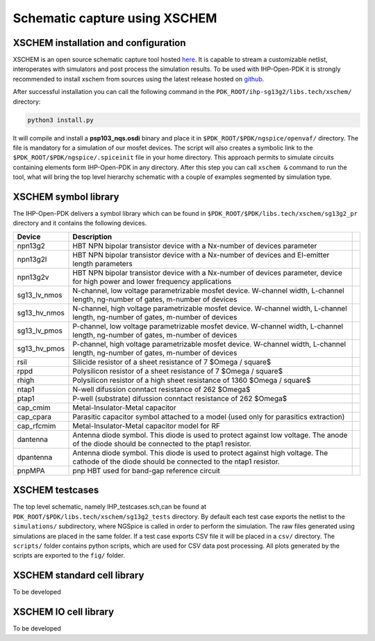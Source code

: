 Schematic capture using XSCHEM
===============================

.. _xschem_configuration_lbl:

XSCHEM installation and configuration
-------------------------------------

XSCHEM is an open source schematic capture tool hosted `here <https://xschem.sourceforge.io/stefan/index.html>`_.
It is capable to stream a customizable netlist, interoperates with simulators and post process the simulation results. 
To be used with IHP-Open-PDK it is strongly recommended to install xschem from sources using the latest release hosted on 
`github <https://github.com/StefanSchippers/xschem>`_.

After successful installation you can call the following command in the ``PDK_ROOT/ihp-sg13g2/libs.tech/xschem/`` directory:

.. code-block:: shell

    python3 install.py

It will compile and install a **psp103_nqs.osdi** binary and place it in ``$PDK_ROOT/$PDK/ngspice/openvaf/`` directory. The file is mandatory for a simulation of our mosfet devices.
The script will also creates a symbolic link to the  ``$PDK_ROOT/$PDK/ngspice/.spiceinit`` file in your home directory. This approach permits to simulate circuits containing elements 
form IHP-Open-PDK in any directory.  
After this step you can call ``xschem &`` command to run the tool, what will bring the top level hierarchy schematic with a couple of examples segmented by simulation type.

.. image:: ../_static/xschem_main.png
    :align: center
    :alt: xschem main window
    :width: 600



XSCHEM symbol library
---------------------
The IHP-Open-PDK delivers a symbol library which can be found in ``$PDK_ROOT/$PDK/libs.tech/xschem/sg13g2_pr`` directory and it contains the following devices.

+--------------+-----------------------------------------------------------------------------------------------------------------------------------------------+--+
| Device       | Description                                                                                                                                   |  |
+==============+===============================================================================================================================================+==+
| npn13g2      | HBT NPN bipolar transistor device with a Nx-number of devices parameter                                                                       |  |
+--------------+-----------------------------------------------------------------------------------------------------------------------------------------------+--+
| npn13g2l     | HBT NPN bipolar transistor device with a Nx-number of devices and El-emitter length parameters                                                |  |
+--------------+-----------------------------------------------------------------------------------------------------------------------------------------------+--+
| npn13g2v     | HBT NPN bipolar transistor device with a Nx-number of devices parameter, device for high power and lower frequency applications               |  |
+--------------+-----------------------------------------------------------------------------------------------------------------------------------------------+--+
| sg13_lv_nmos | N-channel, low voltage parametrizable mosfet device. W-channel width, L-channel length, ng-number of gates, m-number of devices               |  |
+--------------+-----------------------------------------------------------------------------------------------------------------------------------------------+--+
| sg13_hv_nmos | N-channel, high voltage parametrizable mosfet device. W-channel width, L-channel length, ng-number of gates, m-number of devices              |  |
+--------------+-----------------------------------------------------------------------------------------------------------------------------------------------+--+
| sg13_lv_pmos | P-channel, low voltage parametrizable mosfet device. W-channel width, L-channel length, ng-number of gates, m-number of devices               |  |
+--------------+-----------------------------------------------------------------------------------------------------------------------------------------------+--+
| sg13_hv_pmos | P-channel, high voltage parametrizable mosfet device. W-channel width, L-channel length, ng-number of gates, m-number of devices              |  |
+--------------+-----------------------------------------------------------------------------------------------------------------------------------------------+--+
| rsil         | Silicide resistor of a sheet resistance of 7 $\Omega / \square$                                                                               |  |
+--------------+-----------------------------------------------------------------------------------------------------------------------------------------------+--+
| rppd         | Polysilicon resistor of a sheet resistance of 7 $\Omega / \square$                                                                            |  |
+--------------+-----------------------------------------------------------------------------------------------------------------------------------------------+--+
| rhigh        | Polysilicon resistor of a high sheet resistance of 1360 $\Omega / \square$                                                                    |  |
+--------------+-----------------------------------------------------------------------------------------------------------------------------------------------+--+
| ntap1        | N-well difussion conntact resistance  of 262 $\Omega$                                                                                         |  |
+--------------+-----------------------------------------------------------------------------------------------------------------------------------------------+--+
| ptap1        | P-well (substrate) difussion conntact resistance  of 262 $\Omega$                                                                             |  |
+--------------+-----------------------------------------------------------------------------------------------------------------------------------------------+--+
| cap_cmim     | Metal-Insulator-Metal capacitor                                                                                                               |  |
+--------------+-----------------------------------------------------------------------------------------------------------------------------------------------+--+
| cap_cpara    | Parasitic capacitor symbol attached to a model (used only for parasitics extraction)                                                          |  |
+--------------+-----------------------------------------------------------------------------------------------------------------------------------------------+--+
| cap_rfcmim   | Metal-Insulator-Metal capacitor model for RF                                                                                                  |  |
+--------------+-----------------------------------------------------------------------------------------------------------------------------------------------+--+
| dantenna     | Antenna diode symbol. This diode is used to protect against low voltage. The anode of the diode should be connected to the ptap1 resistor.    |  |
+--------------+-----------------------------------------------------------------------------------------------------------------------------------------------+--+
| dpantenna    | Antenna diode symbol. This diode is used to protect against high voltage. The cathode of the diode should be connected to the ntap1 resistor. |  |
+--------------+-----------------------------------------------------------------------------------------------------------------------------------------------+--+
| pnpMPA       | pnp HBT used for band-gap reference circuit                                                                                                   |  |
+--------------+-----------------------------------------------------------------------------------------------------------------------------------------------+--+



XSCHEM testcases
----------------
The top level schematic, namely IHP_testcases.sch,can be found at ``PDK_ROOT/$PDK/libs.tech/xschem/sg13g2_tests`` directory. 
By default each test case exports the netlist to the ``simulations/`` subdirectory, where NGSpice is called in order to perform the simulation. 
The raw files generated using simulations are placed in the same folder. If a test case exports CSV file it will be placed in a ``csv/`` directory. 
The ``scripts/`` folder contains python scripts, which are used for CSV data post processing. All plots generated by the scripts are exported to the ``fig/`` folder. 


XSCHEM standard cell library
-----------------------------
To be developed

XSCHEM IO cell library
-----------------------------
To be developed
